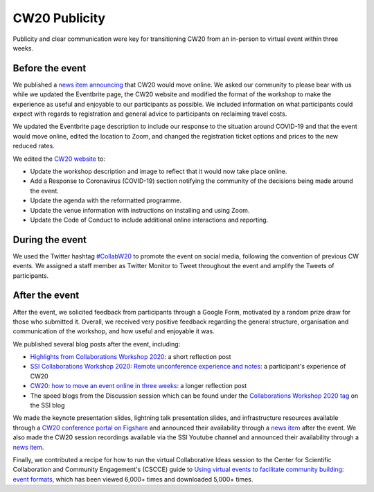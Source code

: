 .. _CW20-Publicity: 

CW20 Publicity
=====================

Publicity and clear communication were key for transitioning CW20 from an in-person to virtual event within three weeks. 



Before the event
--------------------

We published a `news item announcing <https://software.ac.uk/news/collaborations-workshop-2020-cw20-move-online>`_ that CW20 would move online. 
We asked our community to please bear with us while we updated the Eventbrite page, the CW20 website and modified the format of the workshop to make the experience as useful and enjoyable to our participants as possible. 
We included information on what participants could expect with regards to registration and general advice to participants on reclaiming travel costs.

We updated the Eventbrite page description to include our response to the situation around COVID-19 and that the event would move online, edited the location to Zoom, and changed the registration ticket options and prices to the new reduced rates. 

We edited the `CW20 website <https://software.ac.uk/cw20>`_ to:

- Update the workshop description and image to reflect that it would now take place online.
- Add a Response to Coronavirus (COVID-19) section notifying the community of the decisions being made around the event. 
- Update the agenda with the reformatted programme.
- Update the venue information with instructions on installing and using Zoom.
- Update the Code of Conduct to include additional online interactions and reporting.



During the event
--------------------

We used the Twitter hashtag `#CollabW20 <https://twitter.com/hashtag/CollabW20>`_ to promote the event on social media, following the convention of previous CW events.
We assigned a staff member as Twitter Monitor to Tweet throughout the event and amplify the Tweets of participants. 


After the event
--------------------

After the event, we solicited feedback from participants through a Google Form, motivated by a random prize draw for those who submitted it. 
Overall, we received very positive feedback regarding the general structure, organisation and communication of the workshop, and how useful and enjoyable it was.

We published several blog posts after the event, including:

- `Highlights from Collaborations Workshop 2020 <https://software.ac.uk/blog/2020-04-21-highlights-collaborations-workshop-2020>`_: a short reflection post 
- `SSI Collaborations Workshop 2020: Remote unconference experience and notes <https://software.ac.uk/blog/2020-04-29-ssi-collaborations-workshop-2020-remote-unconference-experience-and-notes>`_: a participant's experience of CW20
- `CW20: how to move an event online in three weeks <https://software.ac.uk/blog/2020-05-18-cw20-how-move-event-online-three-weeks>`_: a longer reflection post 
- The speed blogs from the Discussion session which can be found under the `Collaborations Workshop 2020 tag <https://software.ac.uk/tags/collaborations-workshop-2020>`_ on the SSI blog 

We made the keynote presentation slides, lightning talk presentation slides, and infrastructure resources available through a `CW20 conference portal on Figshare <https://cw20.figshare.com/>`_ and announced their availability through a `news item <https://software.ac.uk/news/collaborations-workshop-2020-resources-now-available>`_ after the event.
We also made the CW20 session recordings available via the SSI Youtube channel and announced their availability through a `news item <https://software.ac.uk/news/collaborations-workshop-2020-session-recordings-now-available>`_.

Finally, we contributed a recipe for how to run the virtual Collaborative Ideas session to the Center for Scientific Collaboration and Community Engagement's (CSCCE) guide to `Using virtual events to facilitate community building: event formats <https://doi.org/10.5281/zenodo.3934384>`_, which has been viewed 6,000+ times and downloaded 5,000+ times.
